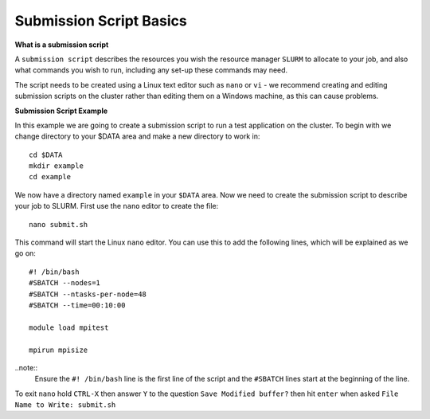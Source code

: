 
Submission Script Basics
------------------------


**What is a submission script**

A ``submission script`` describes the resources you wish the resource manager ``SLURM`` to allocate to your job, and also what commands you wish to run, including any set-up
these commands may need.

The script needs to be created using a Linux text editor such as ``nano`` or ``vi`` - we recommend creating and editing submission scripts on the cluster rather than editing
them on a Windows machine, as this can cause problems.

**Submission Script Example**

In this example we are going to create a submission script to run a test application on the cluster. To begin with we change directory to your $DATA area and make a new directory
to work in::

  cd $DATA
  mkdir example
  cd example
  
We now have a directory named ``example`` in your ``$DATA`` area. Now we need to create the submission script to describe your job to SLURM. First use the ``nano`` editor 
to create the file::

  nano submit.sh

This command will start the Linux ``nano`` editor. You can use this to add the following lines, which will be explained as we go on::

  #! /bin/bash
  #SBATCH --nodes=1
  #SBATCH --ntasks-per-node=48
  #SBATCH --time=00:10:00
  
  module load mpitest
  
  mpirun mpisize

..note::
  Ensure the ``#! /bin/bash`` line is the first line of the script and the ``#SBATCH`` lines start at the beginning of the line.

To exit ``nano`` hold ``CTRL-X`` then answer ``Y`` to the question ``Save Modified buffer?`` then hit ``enter`` when asked ``File Name to Write: submit.sh``


